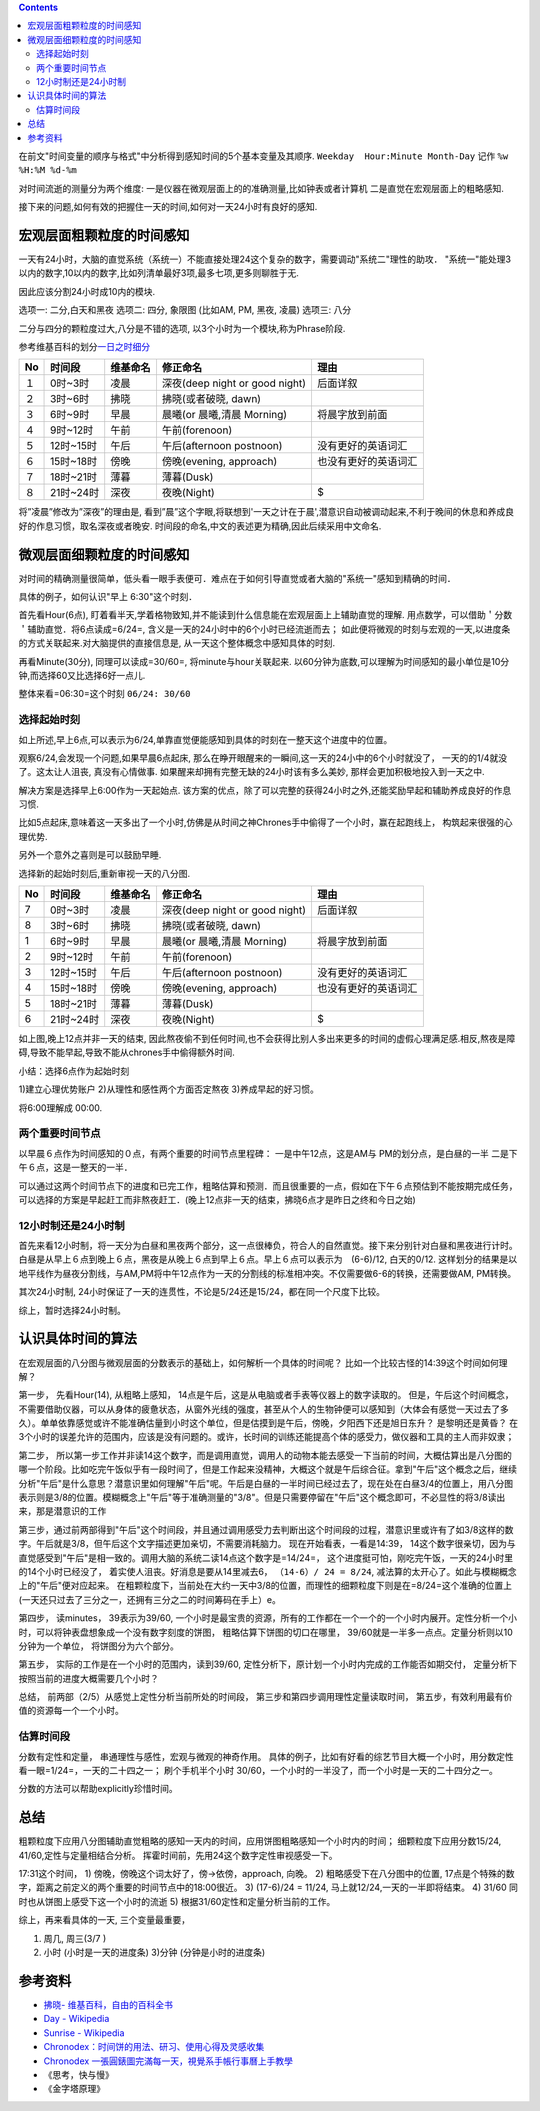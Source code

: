 .. title: 时间的感知与分析
.. slug: shi-jian-de-gan-zhi-yu-fen-xi
.. date: 2019-05-15 18:54:19 UTC+08:00
.. tags: time
.. category: 管理
.. link: 
.. description:  时间专题之二
.. type: text

.. contents::

在前文"时间变量的顺序与格式"中分析得到感知时间的5个基本变量及其顺序.
``Weekday  Hour:Minute Month-Day`` 记作 ``%w %H:%M %d-%m``

对时间流逝的测量分为两个维度:
一是仪器在微观层面上的的准确测量,比如钟表或者计算机
二是直觉在宏观层面上的粗略感知.

接下来的问题,如何有效的把握住一天的时间,如何对一天24小时有良好的感知.

宏观层面粗颗粒度的时间感知
--------------------------

一天有24小时，大脑的直觉系统（系统一）不能直接处理24这个复杂的数字，需要调动"系统二"理性的助攻．
"系统一"能处理3以内的数字,10以内的数字,比如列清单最好3项,最多七项,更多则聊胜于无.

因此应该分割24小时成10内的模块.

选项一: 二分,白天和黑夜 选项二: 四分, 象限图 (比如AM, PM, 黑夜, 凌晨)
选项三: 八分

二分与四分的颗粒度过大,八分是不错的选项,
以3个小时为一个模块,称为Phrase阶段.

参考维基百科的划分\ `一日之时细分 <https://zh.wikipedia.org/wiki/薄暮>`__

+----+-----------+----------+--------------------------------+----------------------+
| No | 时间段    | 维基命名 | 修正命名                       | 理由                 |
+====+===========+==========+================================+======================+
| １ | 0时~3时   | 凌晨     | 深夜(deep night or good night) | 后面详叙             |
+----+-----------+----------+--------------------------------+----------------------+
| ２ | 3时~6时   | 拂晓     | 拂晓(或者破晓, dawn)           |                      |
+----+-----------+----------+--------------------------------+----------------------+
| ３ | 6时~9时   | 早晨     | 晨曦(or 晨曦,清晨 Morning)     | 将晨字放到前面       |
+----+-----------+----------+--------------------------------+----------------------+
| ４ | 9时~12时  | 午前     | 午前(forenoon)                 |                      |
+----+-----------+----------+--------------------------------+----------------------+
| ５ | 12时~15时 | 午后     | 午后(afternoon postnoon)       | 没有更好的英语词汇   |
+----+-----------+----------+--------------------------------+----------------------+
| ６ | 15时~18时 | 傍晚     | 傍晚(evening, approach)        | 也没有更好的英语词汇 |
+----+-----------+----------+--------------------------------+----------------------+
| ７ | 18时~21时 | 薄暮     | 薄暮(Dusk)                     |                      |
+----+-----------+----------+--------------------------------+----------------------+
| ８ | 21时~24时 | 深夜     | 夜晚(Night)                    | $                    |
+----+-----------+----------+--------------------------------+----------------------+

将”凌晨”修改为”深夜”的理由是,
看到”晨”这个字眼,将联想到'一天之计在于晨',潜意识自动被调动起来,不利于晚间的休息和养成良好的作息习惯，取名深夜或者晚安.
时间段的命名,中文的表述更为精确,因此后续采用中文命名.

微观层面细颗粒度的时间感知
--------------------------

对时间的精确测量很简单，低头看一眼手表便可．难点在于如何引导直觉或者大脑的"系统一"感知到精确的时间．

具体的例子，如何认识"早上 6:30"这个时刻．

首先看Hour(6点),
盯着看半天,学着格物致知,并不能读到什么信息能在宏观层面上上辅助直觉的理解.
用点数学，可以借助＇分数＇辅助直觉．将6点读成=6/24=,
含义是一天的24小时中的6个小时已经流逝而去；
如此便将微观的时刻与宏观的一天,以进度条的方式关联起来.对大脑提供的直接信息是,
从一天这个整体概念中感知具体的时刻.

再看Minute(30分), 同理可以读成=30/60=, 将minute与hour关联起来.
以60分钟为底数,可以理解为时间感知的最小单位是10分钟,而选择60又比选择6好一点儿.

整体来看=06:30=这个时刻 ``06/24: 30/60``

选择起始时刻
~~~~~~~~~~~~

如上所述,早上6点,可以表示为6/24,单靠直觉便能感知到具体的时刻在一整天这个进度中的位置。

观察6/24,会发现一个问题,如果早晨6点起床,
那么在睁开眼醒来的一瞬间,这一天的24小中的6个小时就没了，
一天的的1/4就没了。这太让人沮丧, 真没有心情做事.
如果醒来却拥有完整无缺的24小时该有多么美妙,
那样会更加积极地投入到一天之中.

解决方案是选择早上6:00作为一天起始点.
该方案的优点，除了可以完整的获得24小时之外,还能奖励早起和辅助养成良好的作息习惯.

比如5点起床,意味着这一天多出了一个小时,仿佛是从时间之神Chrones手中偷得了一个小时，赢在起跑线上，
构筑起来很强的心理优势.

另外一个意外之喜则是可以鼓励早睡.

选择新的起始时刻后,重新审视一天的八分图.

+----+-----------+----------+--------------------------------+----------------------+
| No | 时间段    | 维基命名 | 修正命名                       | 理由                 |
+====+===========+==========+================================+======================+
| 7  | 0时~3时   | 凌晨     | 深夜(deep night or good night) | 后面详叙             |
+----+-----------+----------+--------------------------------+----------------------+
| 8  | 3时~6时   | 拂晓     | 拂晓(或者破晓, dawn)           |                      |
+----+-----------+----------+--------------------------------+----------------------+
| 1  | 6时~9时   | 早晨     | 晨曦(or 晨曦,清晨 Morning)     | 将晨字放到前面       |
+----+-----------+----------+--------------------------------+----------------------+
| 2  | 9时~12时  | 午前     | 午前(forenoon)                 |                      |
+----+-----------+----------+--------------------------------+----------------------+
| 3  | 12时~15时 | 午后     | 午后(afternoon postnoon)       | 没有更好的英语词汇   |
+----+-----------+----------+--------------------------------+----------------------+
| 4  | 15时~18时 | 傍晚     | 傍晚(evening, approach)        | 也没有更好的英语词汇 |
+----+-----------+----------+--------------------------------+----------------------+
| 5  | 18时~21时 | 薄暮     | 薄暮(Dusk)                     |                      |
+----+-----------+----------+--------------------------------+----------------------+
| 6  | 21时~24时 | 深夜     | 夜晚(Night)                    | $                    |
+----+-----------+----------+--------------------------------+----------------------+

如上图,晚上12点并非一天的结束,
因此熬夜偷不到任何时间,也不会获得比别人多出来更多的时间的虚假心理满足感.相反,熬夜是障碍,导致不能早起,导致不能从chrones手中偷得额外时间.

小结：选择6点作为起始时刻

1)建立心理优势账户 2)从理性和感性两个方面否定熬夜 3)养成早起的好习惯。

将6:00理解成 00:00.

两个重要时间节点
~~~~~~~~~~~~~~~~

以早晨６点作为时间感知的０点，有两个重要的时间节点里程碑：
一是中午12点，这是AM与 PM的划分点，是白昼的一半
二是下午６点，这是一整天的一半．

可以通过这两个时间节点下的进度和已完工作，粗略估算和预测．而且很重要的一点，假如在下午６点预估到不能按期完成任务，可以选择的方案是早起赶工而非熬夜赶工．(晚上12点非一天的结束，拂晓6点才是昨日之终和今日之始)

12小时制还是24小时制
~~~~~~~~~~~~~~~~~~~~

首先来看12小时制，将一天分为白昼和黑夜两个部分，这一点很棒负，符合人的自然直觉。接下来分别针对白昼和黑夜进行计时。
白昼是从早上６点到晚上６点，黑夜是从晚上６点到早上６点。早上６点可以表示为　(6-6)/12,
白天的0/12.
这样划分的结果是以地平线作为昼夜分割线，与AM,PM将中午12点作为一天的分割线的标准相冲突。不仅需要做6-6的转换，还需要做AM,
PM转换。

其次24小时制,
24小时保证了一天的连贯性，不论是5/24还是15/24，都在同一个尺度下比较。

综上，暂时选择24小时制。

认识具体时间的算法
------------------

在宏观层面的八分图与微观层面的分数表示的基础上，如何解析一个具体的时间呢？
比如一个比较古怪的14:39这个时间如何理解？

第一步， 先看Hour(14), 从粗略上感知，
14点是午后，这是从电脑或者手表等仪器上的数字读取的。
但是，午后这个时间概念，不需要借助仪器，可以从身体的疲惫状态，从窗外光线的强度，甚至从个人的生物钟便可以感知到（大体会有感觉一天过去了多久）。单单依靠感觉或许不能准确估量到小时这个单位，但是估摸到是午后，傍晚，夕阳西下还是旭日东升？
是黎明还是黄昏？
在3个小时的误差允许的范围内，应该是没有问题的。或许，长时间的训练还能提高个体的感受力，做仪器和工具的主人而非奴隶；

第二步，
所以第一步工作并非读14这个数字，而是调用直觉，调用人的动物本能去感受一下当前的时间，大概估算出是八分图的哪一个阶段。比如吃完午饭似乎有一段时间了，但是工作起来没精神，大概这个就是午后综合征。拿到"午后"这个概念之后，继续分析"午后"是什么意思？潜意识里如何理解"午后"呢。午后是白昼的一半时间已经过去了，现在处在白昼3/4的位置上，用八分图表示则是3/8的位置。模糊概念上"午后"等于准确测量的"3/8"。但是只需要停留在"午后"这个概念即可，不必显性的将3/8读出来，那是潜意识的工作

第三步，通过前两部得到"午后"这个时间段，并且通过调用感受力去判断出这个时间段的过程，潜意识里或许有了如3/8这样的数字。午后就是3/8，但午后这个文字描述更加亲切，不需要消耗脑力。
现在开始看表，一看是14:39，
14这个数字很亲切，因为与直觉感受到"午后"是相一致的。调用大脑的系统二读14点这个数字是=14/24=，
这个进度挺可怕，刚吃完午饭，一天的24小时里的14个小时已经没了，
着实使人沮丧。好消息是要从14里减去6， ``（14-6）/ 24 = 8/24``,
减法算的太开心了。如此与模糊概念上的"午后"便对应起来。
在粗颗粒度下，当前处在大约一天中3/8的位置，而理性的细颗粒度下则是在=8/24=这个准确的位置上(一天还只过去了三分之一，还拥有三分之二的时间筹码在手上）e。

第四步， 读minutes， 39表示为39/60,
一个小时是最宝贵的资源，所有的工作都在一个一个的一个小时内展开。定性分析一个小时，可以将钟表盘想象成一个没有数字刻度的饼图，
粗略估算下饼图的切口在哪里，
39/60就是一半多一点点。定量分析则以10分钟为一个单位，
将饼图分为六个部分。

第五步， 实际的工作是在一个小时的范围内，读到39/60,
定性分析下，原计划一个小时内完成的工作能否如期交付，
定量分析下按照当前的进度大概需要几个小时？

总结， 前两部（2/5）从感觉上定性分析当前所处的时间段，
第三步和第四步调用理性定量读取时间，
第五步，有效利用最有价值的资源每一个一个小时。

估算时间段
~~~~~~~~~~

分数有定性和定量， 串通理性与感性，宏观与微观的神奇作用。
具体的例子，比如有好看的综艺节目大概一个小时，用分数定性看一眼=1/24=，一天的二十四之一；
刷个手机半个小时
30/60，一个小时的一半没了，而一个小时是一天的二十四分之一。

分数的方法可以帮助explicitly珍惜时间。

总结
----

粗颗粒度下应用八分图辅助直觉粗略的感知一天内的时间，应用饼图粗略感知一个小时内的时间；
细颗粒度下应用分数15/24, 41/60,定性与定量相结合分析。
挥霍时间前，先用24这个数字定性审视感受一下。

17:31这个时间， 1) 傍晚，傍晚这个词太好了，傍->依傍，approach, 向晚。 2)
粗略感受下在八分图中的位置,
17点是个特殊的数字，距离之前定义的两个重要的时间节点中的18:00很近。 3)
(17-6)/24 = 11/24, 马上就12/24,一天的一半即将结束。 4) 31/60
同时也从饼图上感受下这一个小时的流逝 5)
根据31/60定性和定量分析当前的工作。

综上，再来看具体的一天, 三个变量最重要，

#. 周几, 周三(3/7 )
#. 小时 (小时是一天的进度条) 3)分钟 (分钟是小时的进度条)

参考资料
--------

-  `拂晓-
   维基百科，自由的百科全书 <https://zh.wikipedia.org/wiki/拂晓>`__
-  `Day - Wikipedia <https://en.wikipedia.org/wiki/Day>`__
-  `Sunrise - Wikipedia <https://en.wikipedia.org/wiki/Sunrise>`__
-  `Chronodex：时间饼的用法、研习、使用心得及灵感收集 <https://www.douban.com/note/474987993/>`__
-  `Chronodex
   一張圓錶圖完滿每一天，視覺系手帳行事曆上手教學 <https://www.playpcesor.com/2018/05/chronodex.html>`__
-  《思考，快与慢》
-  《金字塔原理》
